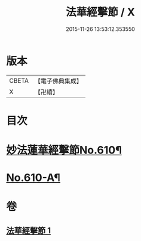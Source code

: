 #+TITLE: 法華經擊節 / X
#+DATE: 2015-11-26 13:53:12.353550
* 版本
 |     CBETA|【電子佛典集成】|
 |         X|【卍續】    |

* 目次
* [[file:KR6d0076_001.txt::001-0516a1][妙法蓮華經擊節No.610¶]]
* [[file:KR6d0076_001.txt::0523c3][No.610-A¶]]
* 卷
** [[file:KR6d0076_001.txt][法華經擊節 1]]
